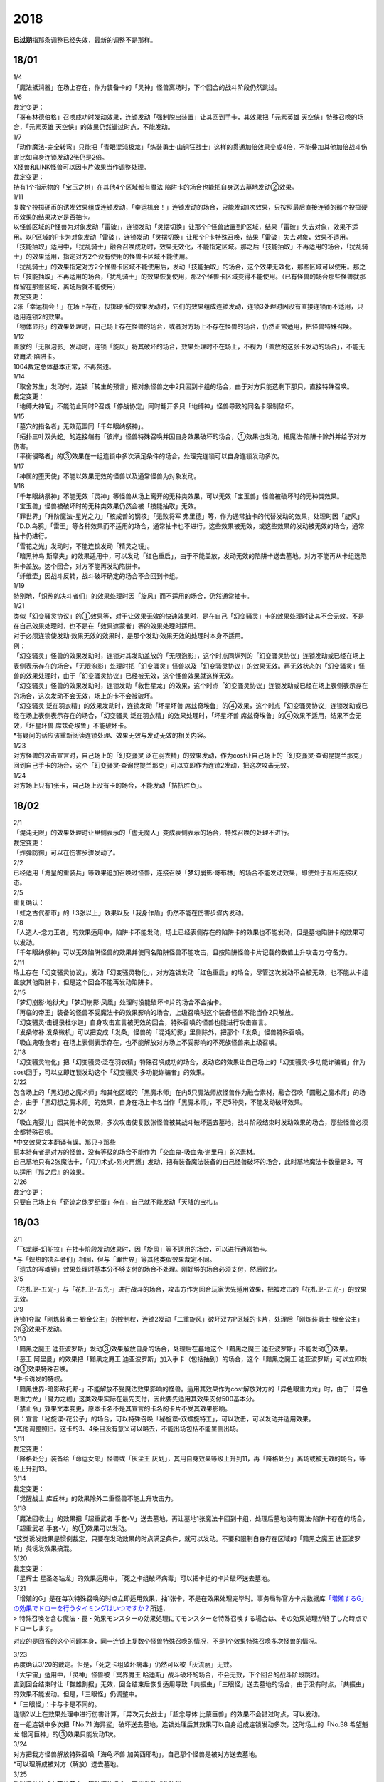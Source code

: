 ====
2018
====

\ **已过期**\指那条调整已经失效，最新的调整不是那样。

18/01
=====

| 1/4
| 「魔法抵消器」在场上存在，作为装备卡的「灵神」怪兽离场时，下个回合的战斗阶段仍然跳过。

| 1/6
| 裁定变更：
| 「哥布林德伯格」召唤成功时发动效果，连锁发动「强制脱出装置」让其回到手卡，其效果把「元素英雄
  天空侠」特殊召唤的场合，「元素英雄
  天空侠」的效果仍然错过时点，不能发动。

| 1/7
| 「动作魔法-完全转弯」只能把「青眼混沌极龙」「炼装勇士·山铜狂战士」这样的贯通加倍效果变成4倍，不能叠加其他加倍战斗伤害比如自身连锁发动2张仍是2倍。
| X怪兽和LINK怪兽可以因卡片效果当作调整处理。
| 裁定变更：
| 持有1个指示物的「宝玉之树」在其他4个区域都有魔法·陷阱卡的场合也能把自身送去墓地发动②效果。

| 1/11
| 复数个投掷硬币的诱发效果组成连锁发动，「幸运机会！」连锁发动的场合，只能发动1次效果，只按照最后直接连锁的那个投掷硬币效果的结果决定是否抽卡。
| 以怪兽区域的P怪兽为对象发动「雷破」，连锁发动「灵摆切换」让那个P怪兽放置到P区域，结果「雷破」失去对象，效果不适用。以P区域的P卡为对象发动「雷破」，连锁发动「灵摆切换」让那个P卡特殊召唤，结果「雷破」失去对象，效果不适用。
| 「技能抽取」适用中，「扰乱骑士」融合召唤成功时，效果无效化，不能指定区域。那之后「技能抽取」不再适用的场合，「扰乱骑士」的效果适用，指定对方2个没有使用的怪兽卡区域不能使用。
| 「扰乱骑士」的效果指定对方2个怪兽卡区域不能使用后，发动「技能抽取」的场合，这个效果无效化，那些区域可以使用。那之后「技能抽取」不再适用的场合，「扰乱骑士」的效果恢复使用，那2个怪兽卡区域变得不能使用。（已有怪兽的场合那些怪兽就那样留在那些区域，离场后就不能使用）
| 裁定变更：
| 2张「幸运机会！」在场上存在，投掷硬币的效果发动时，它们的效果组成连锁发动，连锁3处理时因没有直接连锁而不适用，只适用连锁2的效果。
| 「物体显形」的效果处理时，自己场上存在怪兽的场合，或者对方场上不存在怪兽的场合，仍然正常适用，把怪兽特殊召唤。

| 1/12
| 盖放的「无限泡影」发动时，连锁「旋风」将其破坏的场合，效果处理时不在场上，不视为「盖放的这张卡发动的场合」，不能无效魔法·陷阱卡。
| 1004裁定总体基本正常，不再赘述。

| 1/14
| 「取舍苏生」发动时，连锁「转生的预言」把对象怪兽之中2只回到卡组的场合，由于对方只能选剩下那只，直接特殊召唤。
| 裁定变更：
| 「地缚大神官」不能防止同时P召或「停战协定」同时翻开多只「地缚神」怪兽导致的同名卡限制破坏。

| 1/15
| 「墓穴的指名者」无效范围同「千年眼纳祭神」。
| 「拓扑三叶双头蛇」的连接端有「彼岸」怪兽特殊召唤并因自身效果破坏的场合，①效果也发动，把魔法·陷阱卡除外并给予对方伤害。
| 「平衡侵略者」的③效果在一组连锁中多次满足条件的场合，处理完连锁可以自身连锁发动多次。

| 1/17
| 「神属的堕天使」不能以效果无效的怪兽以及通常怪兽为对象发动。

| 1/18
| 「千年眼纳祭神」不能无效「灵神」等怪兽从场上离开的无种类效果，可以无效「宝玉兽」怪兽被破坏时的无种类效果。
| 「宝玉兽」怪兽被破坏时的无种类效果仍然会被「技能抽取」无效。
| 「罪世界」「升阶魔法-星光之力」「核成兽的钢核」「无败将军
  弗里德」等，作为通常抽卡的代替发动的效果，处理时因「旋风」「D.D.乌鸦」「雷王」等各种效果而不适用的场合，通常抽卡也不进行。这些效果被无效，或这些效果的发动被无效的场合，通常抽卡仍进行。
| 「雪花之光」发动时，不能连锁发动「精灵之镜」。
| 「暗黑神鸟
  斯摩夫」的效果适用中，可以发动「红色重启」，由于不能盖放，发动无效的陷阱卡送去墓地。对方不能再从卡组选陷阱卡盖放。这个回合，对方不能再发动陷阱卡。
| 「纤维壶」因战斗反转，战斗破坏确定的场合不会回到卡组。

| 1/19
| 特别地，「炽热的决斗者们」的效果处理时因「旋风」而不适用的场合，仍然通常抽卡。

| 1/21
| 类似「幻变骚灵协议」的①效果等，对于让效果无效的快速效果时，是在自己「幻变骚灵」卡的效果处理时让其不会无效。不是在自己效果处理时，也不是在「效果遮蒙者」等的效果处理时适用。
| 对于必须连锁使发动·效果无效的效果时，是那个发动·效果无效的处理时本身不适用。
| 例：
| 「幻变骚灵」怪兽的效果发动时，连锁对其发动盖放的「无限泡影」，这个时点同纵列的「幻变骚灵协议」连锁发动或已经在场上表侧表示存在的场合，「无限泡影」处理时把「幻变骚灵」怪兽以及「幻变骚灵协议」的效果无效。再无效状态的「幻变骚灵」怪兽的效果处理时，由于「幻变骚灵协议」已经被无效，这个怪兽效果就这样无效。
| 「幻变骚灵」怪兽的效果发动时，连锁发动「救世星龙」的效果，这个时点「幻变骚灵协议」连锁发动或已经在场上表侧表示存在的场合，这次发动不会无效，场上的卡不会被破坏。
| 「幻变骚灵 泛在羽衣精」的效果发动时，连锁发动「坏星坏兽
  席兹奇埃鲁」的④效果，这个时点「幻变骚灵协议」连锁发动或已经在场上表侧表示存在的场合，「幻变骚灵
  泛在羽衣精」的效果处理时，「坏星坏兽
  席兹奇埃鲁」的④效果不适用，结果不会无效，「坏星坏兽
  席兹奇埃鲁」不能破坏卡。
| \*有疑问的话应该重新阅读连锁处理、效果无效与发动无效的相关内容。

| 1/23
| 对方怪兽的攻击宣言时，自己场上的「幻变骚灵
  泛在羽衣精」的效果发动，作为cost让自己场上的「幻变骚灵·查询昆提兰那克」回到自己手卡的场合，这个「幻变骚灵·查询昆提兰那克」可以立即作为连锁2发动，把这次攻击无效。

| 1/24
| 对方场上只有1张卡，自己场上没有卡的场合，不能发动「拮抗胜负」。

18/02
=====

| 2/1
| 「混沌无限」的效果处理时让里侧表示的「虚无魔人」变成表侧表示的场合，特殊召唤的处理不进行。
| 裁定变更：
| 「炸弹防御」可以在伤害步骤发动了。

| 2/2
| 已经适用「海皇的重装兵」等效果追加召唤过怪兽，连接召唤「梦幻崩影·哥布林」的场合不能发动效果，即使处于互相连接状态。

| 2/5
| 重复确认：
| 「虹之古代都市」的「3张以上」效果以及「我身作盾」仍然不能在伤害步骤内发动。

| 2/8
| 「人造人-念力王者」的效果适用中，陷阱卡不能发动，场上已经表侧存在的陷阱卡的效果也不能发动，但是墓地陷阱卡的效果可以发动。
| 「千年眼纳祭神」可以无效陷阱怪兽的效果并使同名陷阱怪兽不能攻击，且按陷阱怪兽卡片记载的数值上升攻击力·守备力。

| 2/11
| 场上存在「幻变骚灵协议」，发动「幻变骚灵物化」，对方连锁发动「红色重启」的场合，尽管这次发动不会被无效，也不能从卡组盖放其他陷阱卡，但是这个回合不能再发动陷阱卡。

| 2/15
| 「梦幻崩影·地狱犬」「梦幻崩影·凤凰」处理时没能破坏卡片的场合不会抽卡。
| 「再临的帝王」装备的怪兽不受魔法卡的效果影响的场合，上级召唤时这个装备怪兽不能当作2只解放。
| 「幻变骚灵·击键录杜尔迦」自身攻击宣言被无效的回合，特殊召唤的怪兽也能进行攻击宣言。
| 「发条修补
  发条微机」可以把变成「发条」怪兽的「混沌幻影」里侧除外，把那个「发条」怪兽特殊召唤。
| 「吸血鬼吸食者」在场上表侧表示存在，也不能解放对方场上不受影响的不死族怪兽来上级召唤。

| 2/18
| 「幻变骚灵物化」把「幻变骚灵·泛在羽衣精」特殊召唤成功的场合，发动它的效果让自己场上的「幻变骚灵·多功能诈骗者」作为cost回手，可以立即连锁发动这个「幻变骚灵·多功能诈骗者」的效果。

| 2/22
| 包含场上的「黑幻想之魔术师」和其他区域的「黑魔术师」在内5只魔法师族怪兽作为融合素材，融合召唤「圆融之魔术师」的场合，由于「黑幻想之魔术师」的效果，自身在场上卡名当作「黑魔术师」，不足5种类，不能发动破坏效果。

| 2/24
| 「吸血鬼婴儿」因其他卡的效果，多次攻击使复数张怪兽被其战斗破坏送去墓地，战斗阶段结束时发动效果的场合，那些怪兽必须全都特殊召唤。
| \*中文效果文本翻译有误。那只→那些
| 原本持有者是对方的怪兽，没有等级的场合不能作为「交血鬼-吸血鬼·谢里丹」的X素材。
| 自己墓地只有2张魔法卡，「闪刀术式-烈火再燃」发动，把有装备魔法装备的自己怪兽破坏的场合，此时墓地魔法卡数量是3，可以适用『那之后』的效果。

| 2/26
| 裁定变更：
| 只要自己场上有「奇迹之侏罗纪蛋」存在，自己就不能发动「天降的宝札」。

18/03
=====

| 3/1
| 「飞龙艇-幻舵拉」在抽卡阶段发动效果时，因「旋风」等不适用的场合，可以进行通常抽卡。
| \*与「炽热的决斗者们」相同，但与「罪世界」等其他类似效果裁定不同。
| 「遗式的写魂镜」效果处理时基本分不够支付的场合不处理。刚好够的场合必须支付，然后败北。

| 3/5
| 「花札卫-五光-」与「花札卫-五光-」进行战斗的场合，攻击方作为回合玩家优先适用效果，把被攻击的「花札卫-五光-」的效果无效。

| 3/9
| 连锁1夺取「刚炼装勇士·银金公主」的控制权，连锁2发动「二重旋风」破坏双方P区域的卡片，处理后「刚炼装勇士·银金公主」的③效果不发动。

| 3/10
| 「黯黑之魔王
  迪亚波罗斯」发动③效果解放自身的场合，处理后在墓地这个「黯黑之魔王
  迪亚波罗斯」不能发动①效果。
| 「恶王 阿里曼」的效果把「黯黑之魔王
  迪亚波罗斯」加入手卡（包括抽到）的场合，这个「黯黑之魔王
  迪亚波罗斯」可以立即发动①效果特殊召唤。
| \*手卡诱发的特权。
| 「黯黑世界-暗影敌托邦-」不能解放不受魔法效果影响的怪兽。适用其效果作为cost解放对方的「异色眼重力龙」时，由于「异色眼重力龙」「魔力之枷」这类效果实际在最先支付，因此要先适用其效果支付500基本分。

| 「禁止令」效果文本变更，原本卡名不是其宣言的卡名的卡片不受其效果影响。
| 例：宣言「秘旋谍-花公子」的场合，可以特殊召唤「秘旋谍-双螺旋特工」，可以攻击，可以发动并适用效果。
| \*其他调整照旧。这卡的3、4条目没有意义可以略去，不能出场包括不能里侧出场。

| 3/11
| 裁定变更：
| 「降格处分」装备给「命运女郎」怪兽或「灰尘王 灰划」，其用自身效果等级上升到11，再「降格处分」离场或被无效的场合，等级上升到13。

| 3/14
| 裁定变更：
| 「觉醒战士 库丘林」的效果除外二重怪兽不能上升攻击力。

| 3/18
| 「魔法回收士」的效果把「超重武者
  手套-V」送去墓地，再让墓地1张魔法卡回到卡组，处理后墓地没有魔法·陷阱卡存在的场合，「超重武者
  手套-V」的①效果可以发动。
| \*这类诱发效果是惯例裁定，只要在发动效果的时点满足条件，就可以发动。不要和限制自身存在区域的「黯黑之魔王
  迪亚波罗斯」类诱发效果搞混。

| 3/20
| 裁定变更：
| 「星辉士
  星圣冬钻龙」的效果适用中，「死之卡组破坏病毒」可以把卡组的卡片破坏送去墓地。

| 3/21
| 「增殖的G」是在每次特殊召唤的时点立即适用效果，抽1张卡，不是在效果处理完毕时。事务局称官方卡片数据库\ `「増殖するG」の効果でドローを行うタイミングはいつですか？ <https://www.db.yugioh-card.com/yugiohdb/faq_search.action?ope=5&fid=11640&keyword=&tag=-1>`__\ 所述，
| >
  特殊召喚を含む魔法・罠・効果モンスターの効果処理にてモンスターを特殊召喚する場合は、その効果処理が終了した時点でドローします。

对应的是回答的这个问题本身，同一连锁上复数个怪兽特殊召唤的情况，不是1个效果特殊召唤多次怪兽的情况。

| 3/23
| 再度确认3/20的裁定。但是，「死之卡组破坏病毒」仍然可以被「灰流丽」无效。
| 「大宇宙」适用中，「灵神」怪兽被「冥界魔王
  哈迪斯」战斗破坏的场合，不会无效，下个回合的战斗阶段跳过。
| 直到回合结束时让「群雄割据」无效，回合结束后恢复适用导致「共振虫」「三眼怪」送去墓地的场合，由于没有时点，「共振虫」的效果不能发动。但是，「三眼怪」仍调整中。
| \*「三眼怪」：卡与卡是不同的。
| 连锁2以上在效果处理中进行伤害计算，「异次元女战士」「超念导体
  比蒙巨兽」的效果不会错过时点，可以发动。
| 在一组连锁中多次把「No.71
  海异鲨」破坏送去墓地，连锁处理后其效果可以自身组成连锁发动多次，这时场上的「No.38
  希望魁龙 银河巨神」的③效果只能发动1次。

| 3/24
| 对方把我方怪兽解放特殊召唤「海龟坏兽
  加美西耶勒」，自己那个怪兽是被对方送去墓地。
| \*可以理解成被对方（解放）送去墓地。

| 3/25
| 陷阱怪兽被「奈落的落穴」等破坏的场合，不能发动「伪陷阱」。

| 3/30
| 「黯黑世界-暗影敌托邦-」无效状态时，解放了怪兽，也正常计算，结束阶段发动效果的场合若恢复适用，则能正常特殊召唤衍生物。

| 3/31
| 和「黯黑世界-暗影敌托邦-」一样，「闪刀机关-多任务战刀机」无效状态时，发动了2张魔法卡，也正常计算，结束阶段发动效果的处理时若效果恢复适用，则可以盖放2张卡。
| 同样描述的「魔弹恶魔 萨米尔」也是一样的结果。

「神影依·米德拉什」无效状态时，特殊召唤1次后，不计入次数，之后效果恢复适用的场合，还能特殊召唤1次。

18/04
=====

| 4/8
| 「灵摆切换」以怪兽区域的P怪兽为对象发动效果，处理时那个怪兽变成里侧表示的场合，不会放置到P区域。
| \*效果处理部分的文本要求仍然是P怪兽。

| 4/9
| 「真龙拳士
  雾动轰·铁拳」的效果发动陷阱卡，这个场合不能发动「幻变骚灵·多功能诈骗者」的①效果。

| 裁定变更：
| 现在，与持有类似效果的「No.106 巨岩掌 巨手」「No.45
  灭亡之预言者」的裁定一致，「幻变骚灵·查询昆提兰那克」让1张卡的效果无效后，发动「技能抽取」的场合，那张卡的效果仍然无效。

| 4/12
| 「黯黑世界-暗影敌托邦-」适用中，自己场上有怪兽，「裁决下达者-伏尔泰尼斯」的效果发动的场合，不能解放对方场上的怪兽。自己场上没有怪兽，才可以解放对方1只怪兽来发动。
| 自己夺取了对方在当回合特殊召唤的「闪刀姬-雫空」的控制权，结束阶段要归还的场合，由于自己决定处理顺序，自己发动了「闪刀姬-雫空」的效果后再归还，对方不能再发动这个「闪刀姬-雫空」的效果。若自己不发动直接归还，对方可以发动「闪刀姬-雫空」的效果。
| 自己场上存在场地魔法，「闪刀机关-多任务战刀机」发动效果，让「闪刀空域-零区」盖放的场合，这个场地魔法送去墓地。

| 4/13
| 「还原点控球后卫」作素材连接召唤的怪兽被一时除外再回到场上，然后被对方的效果破坏的场合，仍然可以发动效果把自身特殊召唤。

| 4/14
| 「星遗物的低语」不会无效魔法卡本身，而是让那个效果处理时无效。
| 例：自己在对方「机界骑士」怪兽同一纵列发动「次元的裂缝」，不会无效。

| 「电子暗黑魔角」装备了「尘妖的拖把」的场合，不能作为融合召唤的素材，「电子暗黑冲击！」不能让其返回卡组。
| 「刺刀枪管龙」的②效果处理时对象怪兽不在场上存在，无法变成守备表示的场合，仍然可以攻击2次。

.. note:: 即使之前的处理不适用，基本上记述『这个回合...』的部分也照常适用。特别地，「电子化天使-美朱濡-」的效果没有造成伤害的场合，不能攻击2次。\ `17/3/24 <https://www.db.yugioh-card.com/yugiohdb/faq_search.action?ope=5&fid=19693&keyword=&tag=-1>`__ 减半等的场合还是可以攻击2次。

| 4/16
| 「还原点控球后卫」为素材作连接召唤的连接怪兽控制权被对方夺取，再被对方效果破坏的场合，这个效果不能发动。
| P区域的「魔导兽」被效果破坏的场合，「魔导研究所」可以放置指示物。

| 4/20
| ~~「玄化诱饵龙」的P效果把「玄化海龙
  泰达路斯」特殊召唤的场合，那个①效果『这张卡用「玄化」怪兽的效果特殊召唤成功的场合才能发动。』\ **可以**\ 发动。
| \*是的，你没看错我也没写错…~~
| 「龙骑兵团疾驰」的效果发动时，连锁「旋风」将其破坏，『这个回合，』部分的效果也不适用。
| 「巨大化」「孤毒之剑」装备的怪兽，伤害计算时原本攻击力因为「孤毒之剑」的效果加倍，这个时点「巨大化」的效果再度适用，再度加倍或者减半。

| 4/21
| 「降格处分」可以取没有等级的X怪兽和LINK怪兽为对象发动。

| 4/22
| 「幻变骚灵·查询昆提兰那克」的②效果发动，处理时仍会被守备表示的「No.41
  泥睡魔兽 睡梦貘」/「白翼之魔术师」的P效果无效。

| 4/25
| 「技能抽取」适用中，或「星骸龙」的效果特殊召唤的「孤火花」解放自身发动效果，可以连锁「灰流丽」的效果。
| 「天罚」即使连锁不受陷阱卡的效果影响的怪兽的效果发动，不能无效这次发动的场合，从手牌丢弃到墓地的「天空圣骑士
  阿克珀耳修斯」即使发动时在手卡，处理时在墓地，也满足发动条件『这张卡在手卡·墓地存在，自己把反击陷阱卡发动的场合』，连锁处理完的时点可以从墓地特殊召唤。
| \*官方卡片数据库强调『把怪兽效果发动无效的时点』是误导性解释。
| 「狱火机·十进管」得到「狱火机」怪兽的效果并发动时，连锁「墓穴的指名者」的场合，除外「狱火机·十进管」才能使这个效果无效。

| 4/26
| 「幻变骚灵协议」「技能抽取」适用中，「幻变骚灵·查询昆提兰那克」以「技能抽取」为对象发动效果，「技能抽取」被无效。
| 「玄化诱饵龙」的P效果把「玄化海龙
  泰达路斯」特殊召唤的场合，那个①效果『这张卡用「玄化」怪兽的效果特殊召唤成功的场合才能发动。』不能发动。
| 「淘气仙星的花束」以「淘气仙星·贝拉麦当娜」和其连接端的1只「淘气仙星」怪兽为对象发动，那个「淘气仙星」怪兽回到手牌的时点，「淘气仙星·贝拉麦当娜」的①效果立即适用，不上升攻击力。
| 「幻变骚灵协议」适用中，「幻变骚灵」怪兽的效果发动时，连锁「闪刀机-黑寡妇抓锚」的场合，那个怪兽无效，控制权被夺取，但那个效果处理时，仍然正常处理，不会无效。
| 「龙骑兵团疾驰」的效果发动时，连锁「雷破」把作为对象的卡片破坏，『这个回合，』部分的效果仍然适用。
| 数据库称「闪刀术式-烈火再燃」破坏「魔晶龙
  水胆魔导神」再破坏魔法·陷阱卡的场合，是因为两次破坏不同时处理，所以魔法·陷阱卡被破坏的时点「魔晶龙
  水胆魔导神」已经在墓地，满足发动条件。但其实即使调整是同时处理，实际上仍然是魔法·陷阱卡被破坏的时点「魔晶龙
  水胆魔导神」已经在墓地而满足发动条件。这也是误导性解释。关于同时处理的问题已经写过很多次了，不再赘述。

| 4/28
| 『发动的效果』判定
| 「幻创之混种恐龙」的效果适用的主要阶段，场上的恐龙族怪兽受「帝王的烈旋」「魔族之链」的效果影响，不受「幻变骚灵·查询昆提兰那克」的效果影响，是否受「我我我枪手」「No.106
  巨岩掌 巨手」「闪光No.0 希望之异热同心」的效果影响，调整中。

| 4/29
| 装备状态的衍生物不能被「幻兽机」卡等效果来解放。
| 本身仍然是衍生物，「幻兽机」怪兽不会被战斗·效果破坏。
| 「扰乱三人组」特殊召唤后变成装备卡的「扰乱衍生物」被破坏仍然造成伤害。
| 「超河马狂欢节」特殊召唤「河马衍生物」后被变成装备卡，仍然不能向怪兽攻击。
| 「衍生物谢肉祭」可以破坏这个状态的衍生物。
| 「弹幕回避」要求解放场上全部「幻兽机衍生物」，这个状态也能发动，只解放怪兽区域全部「幻兽机衍生物」。

| 4/30
| 自己场上没有其他怪兽的状况，自己「幻变骚灵·网络傀儡师」以自身和墓地的「幻变骚灵·寻道梅露辛」为对象发动②效果，对方连锁「御前试合」的场合，②效果正常处理。（已经存在「御前试合」的场合，这个效果不能发动）

18/05
=====

| 5/6
| 自己场上存在「淘气仙星·曼珠诗华」和「淘气仙星的灯光舞台」，对方「增殖的G」适用中。
| 自己发动「升阶魔法-七皇之剑」的场合，效果处理完毕时「淘气仙星·曼珠诗华」适用效果，造成1次伤害，合计400。「淘气仙星的灯光舞台」适用效果，再造成200点伤害。合计伤害600。
| 自己发动「高等纹章术」的场合，效果处理完毕时只把2个「纹章兽」怪兽特殊召唤成功，此时对方抽卡导致「淘气仙星·曼珠诗华」和「淘气仙星的灯光舞台」造成400伤害，再立即X召唤，这个X召唤成功时「淘气仙星·曼珠诗华」和「淘气仙星的灯光舞台」再造成200点伤害。合计伤害800。

| 5/14
| 对方主怪兽区域中央位置的「枪口焰龙」可以和我方的「闪刀姬-燎里」「闪刀姬-雫空」达成EX
  LINK。
| 自己达成EX
  LINK时，若主怪兽区域2或4号位的LINK怪兽又与其侧的「拓扑篡改感染龙」互相LINK，则这个「拓扑篡改感染龙」也是EX
  LINK状态，可以发动②效果。
| 自己手牌·场上没有卡片存在，对方「混沌帝龙
  -终焉的使者-」的效果发动时，不对我方造成伤害，我方不能发动墓地「命运英雄
  决意人」的③效果。

| 5/17
| 自己场上存在「皇帝斗技场」「宇宙耀变龙」和2只怪兽，对方通常召唤怪兽之际，「宇宙耀变龙」把自身除外发动效果时，这个时点自己场上只有2只怪兽，对方手牌的「PSY骨架装备·γ」的效果不能发动。

| 5/24
| 「No.67
  平行骰子天堂锤手」的效果不影响怪兽。这个效果适用后，不受影响的怪兽仍然不能发动效果，不能攻击。

| 5/26
| 「邪恶之棘」特殊召唤的同名怪兽即使卡名变化也不能发动效果。

18/06
=====

| 6/1
| 「虹之衣」给对方怪兽装备，我方怪兽与之战斗时，都不会被无效化。
| \*装备魔法卡效果所指的对方都是从装备魔法的控制者来看的对方。

| 6/2
| 「堕天使」怪兽复制「堕天使的追放」的效果发动时，不能连锁「灰流丽」。

| 6/4
| 「No.106 巨岩掌 巨手」的效果是发动的效果，不能无效「隐藏的机壳杀手
  物质主义」。
| 「我我我枪手」「SNo.0 希望之异热同心」等效果是否能影响，仍调整中。

| 6/7
| 「千年眼纳祭神」装备「闪刀姬-零衣」时，得到「闪刀姬-零衣」效果的「混沌幻影」解放自身发动这个效果，不在场上失去卡名的场合，这个效果也无效。

| 6/11
| 「距骨骰子食尸鬼团」特殊召唤的怪兽在当回合结束阶段因其他卡的效果没被除外的场合，下个结束阶段再度适用，被除外。
| 「三眼怪」把「亚马逊王女」加入手卡，通常召唤出场时卡名变成「亚马逊女王」，因此可以发动效果。
| 「青色眼的激临」发动时，连锁「虚无空间」的场合，仍然除外自己的卡片，不特殊召唤。

| 6/13
| 自己「梦幻崩影·哥布林」的①效果发动后，还没有进行追加召唤的场合，可以发动「鬼青蛙」的追加召唤效果。

.. note:: 不同类型的追加召唤可以发动。「冥帝从骑 哀多斯」「雷帝家臣 密特拉」这种不同名但同类型的追加召唤，在「冥帝从骑 哀多斯」的效果发动后，不能再发动「雷帝家臣 密特拉」的效果。反过来由于「冥帝从骑 哀多斯」是必发，会发动。

| 6/14
| 「青眼亚白龙」特殊召唤被无效的回合，「青色眼的激临」可以发动。

| 6/17
| 「禁止令」宣言「仪式魔人 解放者」的场合，用场上的「仪式魔人
  解放者」仪式召唤怪兽后，「仪式魔人 解放者」的效果仍然适用。
| 「禁止令」宣言「仪式魔人 解放者」的场合，用不在场上的「仪式魔人
  解放者」仪式召唤怪兽后，「仪式魔人 解放者」的效果不适用。

| 6/18
| 「十二兽的会局」等特殊召唤效果被「琰魔龙 红莲魔·渊」无效的回合，「青色眼的激临」可以发动。

| 6/21
| 裁定统一：
| 二重怪兽从手卡召唤的场合，「幻煌之都 帕西菲斯」的效果可以发动。

| 6/25
| 「星尘龙」同调召唤被无效的回合，「青色眼的激临」「幻奏的音姬
  天才之莫扎特」「幻煌之都
  帕西菲斯」的效果可以发动。「帝王的烈旋」「强欲而谦虚之壶」不能发动。
| 「星尘龙」同调召唤之际，发动「雷王」的场合，不能连锁发动「青色眼的激临」「帝王的烈旋」。
| 「影依融合」的效果被无效的回合，「青色眼的激临」「幻奏的音姬
  天才之莫扎特」「幻煌之都
  帕西菲斯」的效果可以发动。「帝王的烈旋」「强欲而谦虚之壶」不能发动。
| \*卡与卡是不同的。

| 「行列怪兽 骑士之桂马」的效果对象的陷阱卡连锁发动的场合，不会被这个效果破坏。
| 「白骨王子」的②效果是选只从手卡把2只怪兽送墓，或只从卡组把2只怪兽送墓。不能1只选手里，1只选卡组的。
| 「河伯」以「八汰镜」装备的灵魂怪兽为对象发动效果时，结束阶段也回到手卡。

| 6/28
| 「电脑网冲突」把P怪兽作为魔法卡的发动无效的场合，那些同名卡不能发动怪兽效果，已在P区域的不能作效果的发动。

| 裁定变更：
| 「和睦的使者」适用中，不受陷阱效果影响的怪兽不受「和睦的使者」的效果影响，会被战斗破坏。
| 「SNo.0 希望之异热同心」的效果适用后，不受怪兽效果影响的怪兽仍然不能发动效果。

18/07
=====

| 7/9
| 自己「刺刀枪管龙」攻击宣言时发动③效果，自己连锁发动「闪刀机-黑寡妇抓锚」夺取攻击对象的控制权的场合，这个效果正常处理。
| 然后战斗卷回，保持攻击力上升的状态重新选择攻击对象或停止攻击，重新选择攻击对象时也已经不再是攻击宣言时，③效果不会再发动。

| 7/13
| 1006相关：
| 「无敌光环」除外「霸王黑龙
  异色眼叛逆龙」的场合，会把X·P怪兽的效果都无效。
| 被「无敌光环」无效的怪兽发动效果，即使处理时变成里侧，那个效果仍然无效。
| 「大宇宙」适用中，「深渊的宣告者」可以发动，送去墓地变成除外。『这个回合，』部分的效果仍然适用。
| 「自奏圣乐的通天塔」的效果适用中，符合条件的怪兽即使不受魔法影响，发动的效果也当作咒文速度2的诱发即时效果。
| 「闪刀术式-爆风偏向」的效果处理时堆下魔法卡使得墓地合计有3张以上魔法卡的场合，『那之后，』部分的效果会适用。
| 「银河剑圣」的效果不能选择没有守备力的LINK怪兽「银河眼煌星龙」。
| 「雷神龙-雷龙」不使用「融合」出场时不能除外里侧的雷族融合怪兽。

| 7/15
| 「无敌光环」无效范围基本同「墓穴的指名者」。例如手卡和墓地的无种类效果不会被无效。
| 宣言雷族的「DNA改造手术」适用中，「雷神龙-雷龙」特殊召唤之际可以除外不能作为融合素材的「娱乐伙伴 异色眼钢爪狼」。换句话说，这种出场方式完全不是非公式用语的接触融合。只有最开始那行素材才是融合素材。
| 事务局关于其与普通接触融合的解释：

     ご質問のテキストと「雷神龍－サンダー・ドラゴン」とでは、特殊召喚するための内容がそれぞれで異なります。

| 7/16
| 由于不存在无限循环，「无敌光环」可以无效场上的「秘旋谍-双螺旋特工」的卡名变更效果。
| 被「墓穴的指名者」「千年眼纳祭神」无效的怪兽，发动效果的处理时变成里侧守备表示的场合，那个效果仍然无效。
| 「深渊的宣告者」不会被「精灵之镜」连锁。「分担痛苦」能否被「精灵之镜」连锁，调整中。

| 7/19
| 「催眠术」的效果不影响怪兽。
| 「暗黑之扉」在无效状态下也计数，在第二只怪兽攻击的战斗步骤内效果恢复适用时，那次攻击中止。
| 裁定变更：
| 「神影依 米德拉什」在无效状态下也计数。

| 7/20
| 「黯黑世界-暗影敌托邦-」适用中，对方把我方怪兽作为cost发动效果，结果我方怪兽送去墓地的场合，是被对方送去墓地。

| 7/22
| 「魔人之歌」适用中，「高等纹章术」只从墓地特殊召唤怪兽到「机壳守护神 路径灵」的连接端，不进行X召唤的场合，其③效果不会错过时点。
| 「刺刀枪管龙」攻击怪兽，发动③效果时，连锁发动「No.38 希望魁龙 银河巨神」的②效果的场合，在连锁2效果处理时将「No.38 希望魁龙 银河巨神」战斗破坏，在连锁1上升最初那个怪兽的攻击力，并把那个怪兽攻击力减半。在连锁处理完毕时「No.38 希望魁龙 银河巨神」送去墓地。

| 7/26
| 盖放的「机壳的冻结」适用了「No.66 霸键甲虫」的效果后，发动并特殊召唤的场合，仍然不会被效果破坏，仍然可以代替「No.66 霸键甲虫」的破坏而送去墓地。
| 手卡「恐龙摔跤手·潘克拉辛角龙」的特殊召唤被无效的回合，「青色眼的激临」「幻煌之都 帕西菲斯」等是否可以发动， 调整中。

| 7/31
| 「鬼计之夜」的效果适用后，不受陷阱影响的怪兽也不能攻击。

18/08
=====

| 8/1
| 主要阶段开始时发动卡片效果，连锁发动速攻魔法「弹出式翻页」的场合，处理时不能发动「半魔导带域」。

| 8/2
| 手卡「恐龙摔跤手·潘克拉辛角龙」的特殊召唤被无效的回合，「青色眼的激临」「幻煌之都 帕西菲斯」「幻变骚灵 多功能诈骗者」的②效果等都可以发动。「强欲而谦虚之壶」不能发动。
| 「影依融合」的效果被无效的回合，「青色眼的激临」「幻奏的音姬 天才之莫扎特」「幻煌之都 帕西菲斯」「幻变骚灵 多功能诈骗者」的②效果等都可以发动。「帝王的烈旋」「强欲而谦虚之壶」不能发动。
| \*也就是维持6月25日的裁定。
| 主要阶段开始时，只有在连锁1发动「弹出式翻页」，处理时才能发动「半魔导带域」，即使还有连锁2等，也是一样，「半魔导带域」只能在连锁1的效果处理时发动。

| 8/4
| 「拷问巨人」的特殊召唤被无效的回合，仍然不能通常召唤。
| 「增草剂」的效果的特殊召唤因「D.D.
  乌鸦」等效果不适用的场合，这个回合可以通常召唤。
| 「守护神-奈芙提斯」的特殊召唤效果发动，连锁发动「虚无空间」的场合，也不会破坏连接端的怪兽。

| 8/5
| 解放「隆隆隆巨灵」特殊召唤「隆隆隆石人-黄金形态」成功时，这个「隆隆隆巨灵」的效果可以发动。

| 8/6
| 「灰流丽」不能连锁「魔术礼帽」，这些效果\ **不是把怪兽**\ 特殊召唤。
| 「怨邪帝 盖乌斯」的效果发动时，对象的卡即使不是怪兽，也可以连锁发动「屋敷童」。

| 8/9
| 除外的「沼地的魔神王」不能被「雷龙融合」作为融合素材。场上·墓地的可以。
| 「守护神的宝札」和「梦幻崩影·独角兽」的效果适用中，都作为必须适用的效果，通常抽卡按更多的那个数量抽卡。

| 8/10
| 『发动的效果』判定
| 「幻创之混种恐龙」的效果适用的主要阶段，场上的恐龙族怪兽受对方「帝王的烈旋」「魔族之链」「闪光No.0 希望之异热同心」「古遗物-勇士盾」的效果影响，不受「幻变骚灵·查询昆提兰那克」「No.106 巨岩掌 巨手」「神龙骑士 闪耀」的效果影响，是否受「我我我枪手」的效果影响，调整中。

| 8/11
| 「隐藏的机壳杀手
  物质主义」会受到自己「超银河眼光波龙」的效果影响而不能直接攻击。

| 8/13
| 「幻创之混种恐龙」的效果适用的主要阶段，场上的恐龙族怪兽会被对方「墓穴的指名者」的效果无效。
| 虽然卡片没有写，「虚无空间」的②效果必须已经在场上才能发动。其他「机壳的再星」「休息一回」「干渴之风」等必发的效果，在卡的发动时满足条件的场合，可以选择是否发动。
| 对于这类永续陷阱，文本确定不能同时发动的描述可以参考「捕食惑星」「潜海奇袭」。
| 用P怪兽融合召唤的「娱乐伙伴
  机炮食尸鬼」发动效果，连锁发动「痛魂的咒术」「地狱的冷枪」，或者「一时休战」适用中，不会破坏怪兽。连锁发动「能量吸收板」的场合，正常破坏怪兽，再回复1次基本分。
| 裁定变更：
| 和「无偿交换」一样，「魔宫的贿赂」没有无效或没有破坏卡的场合，对方仍然抽卡。
| 对方在连锁2以上召唤·特殊召唤满足发动条件的怪兽，连锁处理后自己发动盖放的「机壳的再星」时，①②效果是否会错过时点，调整中。

| 8/17
| 「磁力指轮」的效果不影响怪兽，不受效果影响的怪兽也必须攻击其装备的怪兽。

| 8/19
| 裁定变更：
| 在发动效果支付cost后，满足条件的永续效果会立即适用，即使那个永续效果不能在效果处理途中适用也是如此。
| 能否立即特殊胜利，调整中。
| 「魔天使 蔷薇之巫师」等条件特殊召唤的手续中永续效果满足条件的场合在特殊召唤成功时适用，达成特殊胜利的场合在哪个时点胜利，调整中。
| 提问的状况
| 「幻变骚灵·泛在羽衣精」以「淘气仙星·曼珠诗华」为对象发动效果，支付cost时就立即受到伤害。
| 「技能抽取」被「非常食」当作发动cost送去墓地的时点，自己场上有其他怪兽时，「彼岸」怪兽立即被自身效果破坏。
| 「霞之谷的祈祷师」效果发动的cost让「被封印的」部件回手，集齐5种类的场合，是否立即胜利，调整中。

| 其他的，持有『每次卡片·效果发动』『成为效果的对象时』的「淘气仙星·坎迪娜」「削魂的死灵」等类似效果照旧在那些效果处理完毕时适用。
| 「技能抽取」适用中，「削魂的死灵」被装备卡装备，持续取对象时，发动「非常食」把「技能抽取」当作cost送去墓地时也立即破坏。

| 8/25
| 向「仁王立」②效果适用的怪兽攻击，战斗步骤内对攻击怪兽发动「禁忌的圣枪」的场合，发生战斗步骤的卷回。
| 向怪兽攻击的战斗步骤内，对攻击怪兽发动「禁忌的圣枪」，对方连锁对其他怪兽发动「仁王立」②效果的场合，发生战斗步骤的卷回。
| 发动「固定音型」时，可以连锁发动「屋敷童」的效果。
| 裁定变更：
| 「交叉搬运员」的效果处理时，手卡没有「N」怪兽的场合，也要把怪兽送去墓地。

| 8/26
| 向怪兽攻击的战斗步骤内，对方对其他怪兽发动「仁王立」②效果，自己连锁对攻击怪兽发动「禁忌的圣枪」的场合，是否发生卷回，调整中。
| 因「墓穴的指名者」而无效的怪兽，适用「禁忌的圣枪」的回合恢复到不被无效的状态。
| 「王家长眠之谷」的效果适用中，「混沌无限」翻开「华丽金星」，之后也只能从卡组特殊召唤，不能从墓地特殊召唤。
| 让自身不被破坏的「于贝尔」解放怪兽时能否选择不受影响的怪兽，调整中。

| 8/27
| 「无敌光环」的效果适用后，「王宫的通告」适用的场合，只要「无敌光环」还在魔法·陷阱卡区域表侧表示存在，已经适用的这个效果不会被无效。

| 8/29
| 持有11个X素材的「鬼计惰天使」发动①效果，作为cost取除X素材的时点是否立即胜利，调整中。
| 「禁止令」宣言「寒冰手」后，发动了「王宫的敕命」。那之后「寒冰手」的效果发动，破坏「王宫的敕命」的场合是否会特殊召唤，调整中。
| 「禁止令」宣言「梦幻崩影·独角兽」后，发动了「王宫的敕命」。那之后「梦幻崩影·独角兽」连接召唤时在互相连接状态下发动效果，「王宫的敕命」回到卡组的场合是否会抽卡，调整中。
| 「禁止令」宣言「晴天气 锈红」后，发动了「王宫的敕命」。那之后「晴天气 锈红」的效果发动，作为cost把「王宫的敕命」送去墓地的场合是否继续处理，调整中。

| 8/30
| 「华丽金星」和「王宫的敕命」的效果适用中，发动「遭受妨碍的坏兽安眠」，破坏「华丽金星」后是否特殊召唤「坏兽」怪兽，调整中。
| 「华丽金星」和「王宫的敕命」的效果适用中，「DNA移植手术」宣言炎属性的状态，「炎王炎环」破坏「华丽金星」后是否会特殊召唤怪兽，调整中。
| 「华丽金星」和「王家长眠之谷」的效果适用中，「DNA移植手术」宣言炎属性的状态，「炎王炎环」破坏「华丽金星」后是否会特殊召唤怪兽，调整中。
| 「幻变骚灵协议」效果适用中，被「技能抽取」或「墓穴的指名者」无效的「幻变骚灵·网络傀儡师」发动效果，「幻变骚灵协议」送去墓地的场合，是否会特殊召唤怪兽，调整中。

18/09
=====

| 9/1
| 以下怪兽，发动影响「刚鬼 大巨人食人魔」的效果，处理时离开发动区域的场合如何处理，调整中：
| 攻击力和原本攻击力都比「刚鬼 大巨人食人魔」高的怪兽
| 攻击力为？或0，在场上攻击力比「刚鬼 大巨人食人魔」高或低的怪兽

| 9/2
| 攻击力？的「邪神 抹灭者」的③效果能否破坏「刚鬼
  大巨人食人魔」，调整中。
| 对方怪兽攻击宣言时，自己发动「旗鼓堂堂」把「磁力指轮」给其他怪兽装备的场合，发生战斗步骤的卷回。即使是持有直接攻击能力的怪兽的直接攻击宣言时也是如此。
| 持有直接攻击能力的怪兽的直接攻击宣言时，发动「仁王立」的②效果的场合，也发生战斗步骤的卷回。

| 9/3
| 「幻变骚灵协议」效果适用中，无效的「幻变骚灵·网络傀儡师」发动效果，处理时把「幻变骚灵协议」送去墓地的场合，后续处理正常进行，仍会特殊召唤怪兽。
| 之前对「华丽金星」「王家长眠之谷」等无效的提问仍调整中。对「禁止令」在处理途中适用等的相关提问仍调整中。
| 「黑羽-毒风之西蒙」的效果处理，「黑旋风」在结束阶段因「大宇宙」等被除外的场合，仍然受到1000伤害。

| 9/6
| 以当作5种属性的「元素英雄 永生侠」为对象发动「假面变化」时，「暗迁士 黑蛇晶」的效果不能把对象转移给其他只有部分属性的怪兽。

| 9/7
| 场上的永续陷阱的诱发类效果在连锁排序中可以和1速的诱发效果一同排序，也可以和2速效果一同排序。
| 例：
| 自己融合召唤「炼装勇士·精金」时，连锁排序可以是：
| 「炼装联合」-「激流葬」-「霞之谷的巨神鸟」
| 也可以是：
| 「激流葬」-「霞之谷的巨神鸟」-「炼装联合」

| 「暗迁士 黑蛇晶」不能把「机械复制术」这样无法确定其他正确对象的效果的对象转移。
| 「复仇死者·混骸鬼」宣言怪兽时，不受影响的怪兽也不能发动效果。

| 9/9
| 我方场上存在「黑色花园」，我方召唤·特殊召唤怪兽让其特殊召唤衍生物时，发动「增殖的G」效果能抽卡的玩家是对方。对方召唤·特殊召唤怪兽让其特殊召唤衍生物时，发动「增殖的G」效果能抽卡的仍然是对方。

| 9/10
| 「机械复制术」以「电子龙核」为对象发动时，「暗迁士 黑蛇晶」可以转移对象为「电子龙芯」，结果都把「电子龙」特殊召唤。连锁「暗迁士 黑蛇晶」的效果使其中一个效果无效，不再当作「电子龙」的场合，不会特殊召唤怪兽。

| 9/16
| 怪兽发动影响对方「刚鬼 大巨人食人魔」的效果，处理时离开发动区域的场合，如果是原本攻击力更高的怪兽，效果会适用。否则效果不适用。攻击力为？的怪兽如何处理，调整中。

| 9/17
| 「天照大神」的①效果发动时，连锁使其变成里侧守备表示的场合，和其他反转怪兽一样，处理后不能发动②效果。
| 「DNA移植手术」宣言风属性时，用「抒情歌鸲-钴尖晶雀」作为素材X召唤时，由于X怪兽变成风属性，也会得到赋予的效果。

| 9/20
| 「明镜止水之心」在伤害步骤内满足条件时也立即自坏。
| 裁定变更：
| 目前，等级计算和攻守计算方法一致了。
| 例：「降格处分」装备的「我我我魔术师」发动效果宣言8的场合，结果等级变成8。
| 其他各种与攻守计算相同方法的例子不再列出。

| 9/22
| 自己场上存在「技能抽取」「彼岸的恶鬼 格拉菲亚卡内」「代理龙」，其连接端存在「光龙星-螭吻」。「旋风」使「技能抽取」离场，「彼岸的恶鬼 格拉菲亚卡内」要被自身效果破坏时，可以适用「代理龙」的效果把「光龙星-螭吻」破坏。之后「彼岸的恶鬼 格拉菲亚卡内」的效果再度适用把自身破坏，在连锁处理完毕时（指「旋风」破坏「技能抽取」的那组连锁）「彼岸的恶鬼 格拉菲亚卡内」「光龙星-螭吻」的效果在墓地组成连锁发动。「光龙星-螭吻」的效果不会错过时点。
| 「旋风」在连锁2以上发动的场合「光龙星-螭吻」的效果会错过时点不能发动。

| 9/24
| 「星级爆破」让手卡的「青眼白龙」下降等级后，然后发动「抵价购物」的场合，对方不能以怀疑为由确认自己手卡，即使自己在之间发动「万宝槌」交换部分手卡也不可以。

.. note:: 只要没有确认手卡的效果，不能确认手卡，最多只能找裁判。

| 1张「死灵王 恶眼」的①效果在同一连锁上只能发动1次。多张可以发动多次。这个效果是在效果处理时才选适用哪一个效果，被无效的场合不会选任何效果。
| 「王宫的铁壁」适用中「死灵王 恶眼」只能选第一个适用。第一个已经适用过的场合也不会选第二个（再不适用）而是什么也不选直接不适用。因此这个场合1张可以发动多次，处理时什么都不选。

.. attention:: 毫无意义地发动多次有拖延时间的嫌疑。

| 「不死族的骸旋」的①效果处理时不能特殊召唤的场合不能除外怪兽。共通的②效果处理时不在墓地存在的场合只把卡返回卡组。
| 自己场上存在「技能抽取」「彼岸的恶鬼 格拉菲亚卡内」「代理龙」，其连接端存在「光龙星-螭吻」。「寒冰手」破坏「技能抽取」时，「彼岸的恶鬼 格拉菲亚卡内」的效果立即适用，并且可以适用「代理龙」的效果把「光龙星-螭吻」破坏。之后「火焰手」特殊召唤，「光龙星-螭吻」的效果会错过时点不能发动。
| 「技能抽取」送去墓地，「陷阱吞噬者」特殊召唤的场合也一样，「光龙星-螭吻」的效果会错过时点不能发动。

.. note:: 召唤「魔犀族战士」不会导致「彼岸」自坏是因为召唤之际的怪兽还不在场上。

| 裁定变更：
| 「于贝尔-极度悲伤的魔龙」与攻击力0的怪兽战斗，或者因卡片效果伤害变成0，变成回复等，不能给予伤害的场合，不会破坏怪兽。

| 9/27
| 「连锁素材」发动时，不能连锁发动「屋敷童」的效果。
| 「连锁素材」适用的回合，发动「融合」，也不能连锁发动「屋敷童」的效果。

| 9/28
| 在还没有发动过「魔界台本」魔法卡的效果的回合，发动「魔界台本「魔王的降临」」，连锁发动「炸弹防御」时，在这个连锁上还处于「魔界台本」魔法卡的效果发动的回合，「魔界剧团的谢幕」可以作为连锁3发动。

.. note:: 如果不在这个时点连锁发动，处理完后由于发动被无效，这个回合当作还没有发动过「魔界台本」魔法卡的效果，不能发动「魔界剧团的谢幕」。

| 效果处理中进行伤害计算，代替战斗破坏而进行的动作照常发生在伤害计算后（那个连锁处理完毕时）。
| 连锁处理完毕时先进入伤害计算后，再进入伤害步骤结束时。如果都有要发动的效果，按照时点进行的顺序分别发动效果。
| 例：在不同时点发动的「螺旋枪杀」「补给部队」的效果分别发动，不会组成连锁。

18/10
=====

| 10/1
| 「于贝尔」结束阶段选解放怪兽时，不能选择不受影响的怪兽。
| 「死灵王 恶眼」的①效果发动时，无论是否适用过哪个效果，都可以连锁发动「屋敷童」的效果。

| 10/8
| 「永火炮」的②效果处理时只有1个怪兽区域可用的场合如何处理，调整中。
| 在效果处理中进行伤害计算，处理完连锁的时点就进入伤害步骤，这个时点要发动效果的场合，必须在伤害步骤也能发动。
| 例：对方怪兽攻击宣言时，连锁1发动「我我我侍」的②效果， 连锁2发动「齿轮齿轮齿轮」，在连锁处理后不能发动墓地「文具电子人 001」的②效果。

| 10/13
| 「转生炎兽 堇色奇美拉」和「邪神 神之化身」等一样，③效果会在最后适用1次。
| 魔法·陷阱卡的发动被无效的场合，可以发动「魔女的一击」。
| 「元素英雄 秩序新宇侠」的①效果适用后，不受影响的怪兽也不能发动效果。
| 「齐唱调整」的2个对象可以都是调整，可以都是相同等级，可以是同名卡。
| 「NEXT」卡名不带有「ネオス」，被「魔术礼帽」特殊召唤后，也不能作为「元素英雄 神·新宇侠」的素材。
| 自己基本分10000以上,「大胆无敌」适用中进行战斗，即使因战斗伤害基本分低于10000，那个怪兽仍不会被这次战斗破坏。

| 10/14
| 「转生炎兽 堇色奇美拉」和发动过①效果的「水晶翼同调龙」进行战斗，进入伤害计算时立即适用③效果把「水晶翼同调龙」的攻击力变成0，然后「水晶翼同调龙」的②效果和「转生炎兽 堇色奇美拉」的②效果组成连锁发动。处理完的时点「转生炎兽 堇色奇美拉」③效果再度适用，「水晶翼同调龙」的攻击力变成0。结果「水晶翼同调龙」被战斗破坏，受到「转生炎兽 堇色奇美拉」攻击力2倍的战斗伤害。

| 10/15
| 因卡片效果从场上离开时会除外的怪兽，被「不知火流 传承之阵」取对象时，结果其被「不知火流 传承之阵」除外，后续效果正常适用。

.. note:: 比较奇特的裁定，是否因为都是除外导致的还要等邮件回答。

| 「新宇融合」可以用不能作为融合素材的怪兽。
| 「魔神仪的祝诞」解放的是「魔神仪」怪兽，这次仪式召唤不能使用「仪式魔人」怪兽。
| 「妖神-不知火」的效果判断除外怪兽的种族时，在墓地判断。即使除外后不是不死族，只要在墓地是，就适用对应的效果。
| 「影依蜥蜴」攻击宣言时，连锁1发动「日全食之书」，连锁2发动「轮盘蜘蛛」的效果让其和「影依刺猬」进行伤害计算，两个怪兽在连锁1都变成里侧守备表示，之后也不会反转。
| 「地中族的继承」可以对衍生物发动。由于衍生物离场消灭，结果没有送去墓地，后续效果不适用。此外，属性在手卡·场上判断。

| 10/18
| 「水晶机巧 继承玻纤」等效果处理时，卡组有符合条件的卡的场合可以确认卡组再决定不从卡组选而是选手卡的卡，然后把卡组洗切。
| 「传说的白石」等必发效果，在场上·手卡等处的已有卡数量让自己能确认卡组没有符合条件的卡的状态发动时，这个效果不适用，不确认卡组，不洗切。手卡等非公开区域不必向对方公开。

| 10/19
| 「转生炎兽 堇色奇美拉」和「邪神 神之化身」「子机」「超级漏洞人」战斗，以及被「清净恶龙」攻击的场合，「转生炎兽 堇色奇美拉」的永续效果是否在最后适用，调整中。

| 10/20
| 由于魔法·陷阱卡区域和P区域合并，「古遗物运动机构」在自己魔法·陷阱卡区域全部有卡时以其中1张为对象发动的场合，「暗迁士 黑蛇晶」可以把对象转移给自己P区域的P卡。
| 不取对象的效果如果有选的行为，如「篮板球」等，仍然不能选战斗破坏确定的怪兽。
| 从场上离开时会回到卡组的怪兽成为「不知火流 传承之阵」效果的对象时，「不知火流 传承之阵」的效果正常处理。

.. attention:: 确认「不知火流 传承之阵」的这个效果是特殊裁定。

| 从场上离开时会除外的「消战者」成为「邪帝 盖乌斯」的效果对象时，由于不是被「邪帝 盖乌斯」的效果除外，不会造成伤害。
| 从场上离开时会除外的怪兽不能作为「灼银之机龙」效果发动的cost，但可以被「真红眼暗钢龙」的召唤手续除外。

| 10/21
| 攻击宣言时发动「日全食之书」，连锁发动「轮盘蜘蛛」的效果进行伤害计算，结果没被战斗破坏的怪兽变成里侧守备表示，被战斗破坏的怪兽不会变成里侧守备表示，在连锁处理完毕时送去墓地。

| 10/24
| 「天空圣者 莫提乌斯」的永续破坏效果也不能选确定战斗破坏的怪兽。
| 战斗阶段开始自己场上只有1只或没有怪兽，开始步骤中变成2只以上，也满足「图拉丁」的发动条件。
| 「电子鱼人 弓手」在战斗阶段开始时的破坏效果只适用1次，不会破坏适用「幻影翼」效果的怪兽。
| 「尤尼科之影灵衣」被「龙破坏之剑士-破坏剑士」战斗破坏，伤害计算后是否会因「破戒蛮龙-破坏龙」「龙破坏之剑士-破坏剑士」的效果变成守备表示，仍调整中。
| 「暗迁士 黑蛇晶」把「假面变化」的对象转移给适用了「英雄假面」的「召唤兽 埃律西昂」，处理时可以选6种属性中的任意1个的「M·HERO」怪兽。

.. attention:: 「C·HERO 混沌侠」有暗属性，「E·HERO 永生侠」没有，「暗迁士 黑蛇晶」不能把「假面变化」的对象从前者转移给后者。

| 裁定变更：
| 战斗阶段开始步骤对方场上的植物族怪兽数量变化的场合，「蔷薇藤蔓」的攻击次数也会随之变化。

| 10/28
| 已过期，回到调整中：「转生炎兽 堇色奇美拉」把「邪神 神之化身」的效果变成0后，「邪神 神之化身」的效果再计算，变成最高攻+100。
| 「幻影骑士团 诅咒标枪」的效果可以取攻击力0的效果怪兽为对象。

.. note:: 不能取的「蛇头守护者」等和这些能取的区别疑似是效果原文记述『攻撃力を０にし、その効果を無効』和『攻撃力は０になり、効果は無効』的区别。后者都能取攻击力0的效果怪兽为对象，前者都不能。

| 「不知火流 传承之阵」以自身效果特殊召唤的「亡龙之战栗-死欲龙」为对象发动效果的场合，不会除外而是因自身效果回到卡组，「不知火流 传承之阵」后续的效果正常适用。
| 「超念导体 比蒙巨兽」被战斗破坏，在伤害计算后发动效果，那个发动被「龙星的九支」无效后，由于\ :ref:`确定被战斗破坏`\ ，不会回到额外卡组，不会破坏「龙星」卡。
| 能否给确定被战斗破坏的X怪兽增加X素材，调整中。
| 裁定变更：
| 持有自坏永续效果的「雷电娘娘」「巨大平庸鬼」等在里侧表示时被攻击，被战斗破坏的场合，自坏的永续效果不适用，在伤害步骤结束时被战斗破坏送去墓地。

18/11
======

| 11/4
| 攻击力被「黑色花园」的效果变成一半的「青眼白龙」，1500/2500的状态，适用「扰乱之乡」效果的场合，结果是1500/3000。
| 裁定变更：
| 「大宇宙」适用中，怪兽从除外特殊召唤或回到场上时，没有怪兽区域可用的场合，那个怪兽也送去墓地。

| 11/5
| 互相连接状态的「梦幻崩影·独角兽」以自身效果特殊召唤的「亡龙之战栗-死欲龙」为对象发动效果的场合，回到卡组和抽卡的处理都正常适用。
| 「邪帝 盖乌斯」以自身效果特殊召唤的「消战者」为对象发动效果时，正常除外，并造成伤害。以自身效果特殊召唤的「亡龙之战栗-死欲龙」为对象发动效果时，调整中。
| 已过期，不能用：「吞食百万的暴食兽」的召唤手续可以用自身效果特殊召唤的「消战者」，把它里侧除外。
| 「剑斗兽 凯撒」的召唤手续可以用「暗钢龙 暗钢」的效果特殊召唤的「剑斗兽」怪兽。
| 「无敌光环」发动时支付的cost可以除外自身效果特殊召唤的「喷气战士」。

.. note:: 可以叠加的被强化了。很奇怪的裁定，还是等多次确认比较好。

| 风属性的陷阱怪兽回到手卡后，在手卡不是怪兽，「霞之谷的神风」不能发动效果。

.. note:: 也许只是事务局想不出理由随便说的。

| 「廷达魔三角之锐角地狱犬」连接端都存在怪兽，攻击力4500的状态，装备着的「热尔冈终焉」发动②效果破坏自身和连接端所有怪兽的场合，之前装备时的攻击力是4500，给予4500伤害。之后由于连接端不存在怪兽，攻击力回到3000。
| 裁定变更：
| 「E·HERO 烈焰侠」发动效果改变属性·攻击力·守备力后，再被无效的场合，属性·攻击力·守备力都会复原。

| 11/9
| 「漆黑之蔷薇的开华」的②效果对用自身②效果特殊召唤的「芳香炽天使-欧白芷」发动时，「芳香炽天使-欧白芷」被自身效果除外，下个准备阶段不会回到场上。「漆黑之蔷薇的开华」仍回到卡组。
| 「漆黑之蔷薇的开华」的②效果对衍生物发动时，那个衍生物被除外，由于离场消灭，下个准备阶段不会回到场上，「漆黑之蔷薇的开华」仍回到卡组。

| 11/10
| 攻击力被「黑色花园」变成一半后，发动魔法卡的场合，「自然甲虫」攻击力保持200，守备力交换，是400。
| 攻击力被「墓地墓地的怨恨」变成0的「超级交通机人-隐形合体」攻击时，攻击力是1800。
| 「超重型炮塔列车 破天巨爱」的①效果发动后，不受影响的怪兽也不能攻击。
| 「DNA改造手术」宣言植物族时，「赤蔷薇龙」作为原本不是植物族的S怪兽的S素材送去墓地时，也可以再把1张「冷蔷薇的抱香」或者「漆黑之蔷薇的开华」从卡组加入手卡。

.. note:: 和9/17的「抒情歌鸲-钴尖晶雀」调整类似。

| 效果文字变更导致的裁定变更：
| 里侧表示特殊召唤怪兽时，「黑色花园」的效果不会发动。把攻击力变成一半和特殊召唤衍生物的处理不是同时进行。

| 11/12
| 被「蛇神 格」把攻击力变成1500的「青眼白龙」再被「真龙的默示录」的①效果变成750的场合，「蛇神 格」的效果不会再计算，不会回到3000/2=1500。
| 「守护神官 马哈德」和暗属性怪兽战斗的伤害步骤内，攻击力被「真龙的默示录」的①效果减半的场合，是否再适用自身效果加倍，调整中。
| 「迷途风」让原本攻击力减半成1500的「青眼白龙」被「收缩」，下个回合回到1500的状态，不会回到3000。
| 裁定变更：
| 「蔷薇刻印」夺取了对方怪兽，对方再用「强制转移」取回控制权，这个「蔷薇刻印」的②效果仍然会发动。②效果的适用结束后，也不会因①效果再夺取控制权。
| 「黑色花园」的①效果处理时，怪兽不受魔法效果影响，不能减半攻击力的场合，也不能特殊召唤衍生物。
| 「黑色花园」的②效果处理时，破坏自身和全部植物族怪兽，然后特殊召唤。处理时没有植物族怪兽的场合，自身破坏，特殊召唤对象怪兽。有怪兽变成里侧表示的场合，自身和其他植物族怪兽破坏，仍特殊召唤。有怪兽不受魔法效果影响，没能全部破坏的场合，也不能特殊召唤墓地的怪兽。
| 「黑色花园」的②效果处理时，植物族怪兽攻击力变化，和墓地的对象怪兽不同的场合，由于新描述的效果处理部分没有再判断攻击力是否为合计数值，仍破坏并特召。
| 双方都适用了「增殖的G」的效果，自己召唤怪兽，「黑色花园」发动效果，对方场上特殊召唤衍生物时，是我方进行的特殊召唤，会抽卡的是对方。

.. note:: 这个裁定才符合数据库的逻辑：召唤·特殊召唤怪兽的玩家是衍生物的原持有者。

| 11/14
| 「漆黑之蔷薇的开华」的②效果对象在处理时因「雷破」等不在场上时，不除外，自身也不回到卡组。

| 11/15
| 装备「巨大化」的，6000/2500的「青眼白龙」，受到「扰乱之乡」效果时，先交换成2500/3000，再加倍，结果是5000/3000。
| 「反转世界」发动后，2500/3000的「青眼白龙」，受到「扰乱之乡」效果时，仍然是2500/3000。
| 「反转世界」发动后，3000/3600的「超级交通机人-隐形合体」攻击时，攻击力是1800。
| 「电子多变龙」可以把用自身效果特殊召唤的「消战者」除外并抽卡。
| 互相连接状态的「梦幻崩影·独角兽」以自身效果特殊召唤的「亡龙之战栗-死欲龙」为对象发动效果的场合，是否回到卡组最下方，是否需要洗切卡组，调整中。
| 特殊召唤的「终焉龙 混沌帝」发动效果，被「轮回之珀耳修斯」无效的场合，是否回到卡组最下面，是否可以特殊召唤「珀耳修斯」怪兽，调整中。
| 互相连接状态的「梦幻崩影·地狱犬」「梦幻崩影·凤凰」以自身效果特殊召唤的「亡龙之战栗-死欲龙」「消战者」为对象发动效果的场合，如何处理，调整中。
| 互相连接状态的「梦幻崩影·独角兽」以自身效果特殊召唤的「消战者」为对象发动效果的场合，如何处理，调整中。

| 11/18
| 攻击力被「黑色花园」「BF-疾风之盖尔」变成900的「超级交通机人-隐形合体」攻击时，攻击力是1800。攻击完，攻击力恢复成3600。

| 11/19
| 可以对适用了「破坏神的系谱」效果的怪兽发动「魔界剧团-闪烁小明星」的P效果。
| 不能对「魔界剧团-闪烁小明星」的P效果适用的，可以最多向怪兽攻击3次的怪兽发动「破坏神的系谱」。

.. attention:: 「破坏神的系谱」不完全是一类效果，它适用的攻击2次不限制向怪兽攻击，可以直接攻击。

| 「我我我侍」「CX 超巨大空中要塞 宝比伦号」「No.32 海咬龙 鲨龙兽」用自身效果的第2次攻击时被无效，可以用「翻倍机会」「毅飞冲天挑战」作第3次攻击。（没被无效的场合「毅飞冲天挑战」没用）
| 「超级交通机人-隐形合体」攻击时，原本攻击力变成1800后，受到「收缩」效果的场合，结果攻击力是900。
| 「超级交通机人-隐形合体」攻击时，发动「银幕之镜壁」的场合，结果攻击力是900。
| 「不知火流 传承之阵」的除外效果处理时适用「王宫的铁壁」的场合，由于不能除外，后续也不处理。

| 11/21
| 「龙族封印之壶」适用中，龙族怪兽被「活死人的呼声」特殊召唤后立即变成守备表示，「奥西里斯的天空龙」的效果不会发动。
| 「魔人之歌」适用中，等级5的怪兽特殊召唤后立即变成等级4，「月华龙 黑蔷薇」的效果不会发动。
| 发动「龙族封印之壶」「重力解除」，连锁发动「活死人的呼声」，把龙族怪兽特殊召唤，在连锁1变成守备表示的场合，「奥西里斯的天空龙」的效果是否会发动，调整中。
| 发动「妖怪的恶作剧」「魔人之歌」，连锁发动「活死人的呼声」，把等级5的怪兽特殊召唤，在连锁1低于等级5的场合，「月华龙 黑蔷薇」的效果是否会发动，调整中。

| 11/23
| 原本不是念动力族，被其他效果变成念动力族的怪兽，或原本是念动力族，被其他效果变成其他种族的怪兽，表侧表示状态从场上被除外的场合，都不能发动「PSY骨架王·Λ」的②效果。
| 「极星天 古尔薇格」的①效果除外3张衍生物的场合，也可以特殊召唤3张「极星」怪兽。

| 11/24
| 重复确认：
| 「活死人的呼声」「过早的埋葬」离场时的破坏效果，不能破坏装备有「明镜止水之心」的怪兽，也不能破坏「异次元龙」「DDD 死伟王 地狱终末神」等怪兽。
| 「邪帝 盖乌斯」以暗属性衍生物为对象发动效果，不会造成伤害。
| 「魔导兽 刻耳柏洛斯尊主」以暗属性衍生物为对象发动效果，不会上升攻击力。

| 11/25
| 发动「魔人之歌」，连锁发动「强化苏生」，把等级4的怪兽特殊召唤上升到等级5，在连锁1下降到等级4的场合，「月华龙 黑蔷薇」的效果会发动。
| 发动「高速疾行机人 马赫羽子板」的①效果，连锁发动「战线复归」，把等级4的怪兽特殊召唤，在连锁1上升到等级5的场合，「月华龙 黑蔷薇」的效果不会发动。
| 发动「伊塔库亚的暴风」，连锁发动「战线复归」，把怪兽守备表示特殊召唤，在连锁1变成攻击表示的场合，「奥西里斯的天空龙」的效果不会发动。
| 发动「伊塔库亚的暴风」，连锁发动「活死人的呼声」，把怪兽攻击表示特殊召唤，在连锁1变成守备表示的场合，「奥西里斯的天空龙」的效果会发动。

| 11/26
| 「旗鼓堂堂」「善变的裁缝师」把「蔷薇刻印」装备给其他对方怪兽时，会得到那个怪兽的控制权。「善变的裁缝师」的场合之前装备的怪兽归还控制权。
| 对适用了「破坏神的系谱」效果的怪兽发动「魔界剧团-闪烁小明星」的P效果后，那个怪兽可以选攻击2次，也可以选向怪兽攻击3次。
| 不能对已经攻击2次的X怪兽发动「毅飞冲天挑战」。
| 「异次元的精灵」的召唤手续可以用自身效果特殊召唤的「盟军·次世代鸟人兵」，「潜海奇袭」效果发动时的cost可以用自身效果特殊召唤的「彩宝龙」。这些怪兽先被自身效果除外，之后都不会回到场上。
| 「吞食百万的暴食兽」的召唤手续不能用自身效果特殊召唤的「盟军·次世代鸟人兵」。
| 自己场上存在自身效果特殊召唤的「盟军·次世代鸟人兵」，可以发动「青色眼的激临」，结果其他卡里侧表示除外，「盟军·次世代鸟人兵」表侧表示除外，仍然特殊召唤。
| 「创星神 提耶拉」「剑斗兽」融合怪兽等召唤手续，可以用「暗钢龙 暗钢」的效果特殊召唤的怪兽。
| 互相连接状态的「梦幻崩影·独角兽」以自身效果特殊召唤的「亡龙之战栗-死欲龙」为对象发动效果的场合，回到卡组最下方，卡组不洗切。仍抽卡。

| 11/28
| 「DNA改造手术」宣言幻龙族适用中，「刻读之魔术师」发动效果，从手卡特殊召唤后变成幻龙族，作为魔法师族发动的效果处理，仍然不能特殊召唤「龙落亲」。

18/12
=======

| 12/1
| 「简易融合」来融合召唤的「神影依·米德拉什」之后控制权转移的场合，结束阶段仍然破坏。

.. note:: 「简易融合」这类破坏效果在特殊召唤怪兽之际就适用了，只是不立即处理，所以不受影响的怪兽仍然破坏。这时还是『自己的效果』，所以「神影依·米德拉什」也避免不了破坏。

| 「超级交通机人-隐形合体」攻击被无效，「翻倍机会」让它再次攻击时，先自身效果把攻击力变成1800，再在伤害步骤内加倍成3600。
| 被「黑色花园」把攻击力变成1500的「青眼白龙」装备「孤毒之剑」，攻击被无效，「翻倍机会」让它再次攻击时，伤害步骤内加倍成3000，再只在伤害计算时因「孤毒之剑」把攻击力变成6000。

| 12/3
| 特殊召唤的「终焉龙 混沌帝」①效果的发动被「轮回之珀耳修斯」无效时，「终焉龙 混沌帝」回到卡组最下方，不洗切。
| 互相连接状态的「梦幻崩影·独角兽」以自身效果特殊召唤的「消战者」为对象发动效果的场合，除外，不抽卡。
| 场上念动力族怪兽被里侧除外的场合，不能发动「PSY骨架王·Λ」的效果。
| 「霸王眷龙 凶饿毒」得到「混沌之战士 混沌战士」效果的状态，发动上升攻击力的效果后，回合结束时失去效果的场合，和效果被无效时处理一样，攻击力也会复原。发动2次攻击的效果后，再失去效果也能在下个自己回合2次攻击。
| 「剑斗兽」融合怪兽等召唤手续，使用「暗钢龙 暗钢」的效果特殊召唤的怪兽和「剑斗兽 车斗」的场合，前者回到卡组最下方，后者回到额外卡组，结果卡组不洗切。

| 12/9
| 「魔力诱导者」等，放置了各种指示物的怪兽变成魔法卡，或者放置了各种指示物的P区域的P卡特殊召唤后，指示物会全部取除。

| 12/10
| 和「暗黑界的洗脑」等一样，「魔界剧场「奇幻剧场」」也能改变不受魔法效果影响的怪兽发动的效果。
| 在「魔弹」怪兽同纵列发动魔法·陷阱卡，处理后「魔弹」怪兽不在那个纵列表侧表示存在（从场上离开，移动到其他纵列，变成里侧表示）的场合，不能发动效果。「魔弹」怪兽保持原样，但魔法·陷阱卡处理时被破坏等状况，「魔弹」怪兽的效果也能发动。
| 裁定变更：
| 「火车」效果处理时不死族怪兽全部回到额外卡组的场合，不会上升攻击力。

| 12/20
| 「黑色花园」的①效果处理时，怪兽变成里侧表示的场合，不会特殊召唤衍生物。
| 发动「黑色花园」的②效果，连锁把「白龙忍者」特殊召唤，自身不会被破坏的场合，只破坏全场植物族怪兽，不特殊召唤。

| 12/21
| 「神眼幻影龙」的效果没有记述『只再1次』，左右P区域存在2张可以作3次攻击。
| 融合召唤的「凶饿毒融合龙」得到「嵌合要塞龙」的效果的场合，原本攻击力是2000。不是融合召唤得到其效果的场合，由于没有融合素材，得到的效果不适用，原本攻击力是2800。

| 12/22
| 「星尘的祈愿」是在『自己场上的「星尘」同调怪兽为让自身的效果发动而被解放的场合』发动的效果，也就是在那个「星尘」同调怪兽把自身解放的连锁处理完毕时发动，不能立即连锁发动。此外，那个怪兽效果的发动被无效的场合，连锁处理完毕时也能发动。
| 「拟声连携」可以把2张「希望皇 拟声乌托邦」加入手卡。
| 「闪光抽卡」把「ZW-独角兽皇枪」给「No.39 希望皇 霍普」装备的场合，由于不是用「ZW-独角兽皇枪」自身的效果装备，攻击力不会上升。只适用『装备怪兽和对方怪兽进行战斗的场合，只在战斗阶段内那只对方怪兽的效果无效化』。
| 「救金鱼」的效果处理时，对象怪兽不在墓地的场合，效果全不适用，不确认卡组。
| 「传说之都 亚特兰蒂斯」适用中，水属性怪兽被「危险魔玩具 梦魇玛丽」战斗破坏，「危险魔玩具 梦魇玛丽」的②效果处理时，按原本等级计算数量。
| 「凶邪魔玩具 梦魇玛丽」把衍生物战斗破坏时发动②效果，按衍生物的原本等级计算数量。
| 「阎魔的裁决」发动时，连锁发动「虚无空间」的场合，只处理破坏，之后都不适用，不会除外卡。
| 「电子界魔法师」可以取通常怪兽为对象发动效果，只变更表示形式，后续无效不适用。
| 「命运之抽卡」发动后，『这张卡的发动后，直到回合结束时自己不能盖放魔法·陷阱卡，魔法·陷阱·怪兽的效果只能发动1次』的状态，魔法·陷阱·怪兽的效果发动被无效的场合，还能再发动1次。

.. note:: 和以往裁定都不同，这张卡把怪兽效果发动和魔法·陷阱效果发动次数统一了。是单卡特殊裁定还是真正统一，还要等邮件答复。

| 12/24
| 「魂之灵摆」的效果处理时，1个对象不在P区域的场合，仍然对另1个适用。
| 「E·HERO 宏伟侠」特殊召唤的等级9的怪兽攻击对方等级10的怪兽时，因效果对方怪兽等级下降1的场合，发生卷回。
| 和「纳祭之魔」一样，受到战斗伤害和造成效果伤害\ :ref:`同时处理`\ ，「倍倍伤害」发动后，受到会让基本分变成0的战斗伤害时，对方仍然要承受效果伤害。（结果可能平局）

| 12/26
| 「转生炎兽 灯火美洲豹」的②效果以连接怪兽为对象发动的场合，那个怪兽回到额外卡组，仍然特殊召唤。
| 从额外卡组把怪兽特殊召唤成功时发动「时空的落穴」，那些怪兽回到额外卡组，仍然失去那个数量×1000的基本分。
| 额外卡组的怪兽效果的发动被「龙星的九支」无效，那个怪兽回到额外卡组，仍然破坏「龙星」卡。

.. note:: 也就是说，12/10的「火车」裁定只是单卡弱化。其他照旧。

| 12/28
| 「方程式运动员 声速侧挂骑手」被战斗破坏的伤害计算后，满足条件也可以发动②效果上升等级。另外，这个时点①效果是永续效果而不适用，攻击力是0，这个效果会被「勇猛眼灵摆龙」无效。
| 「龙族·封印的壶」「DNA改造手术」（宣言：龙族）适用中，不受陷阱影响的「救世魔龙」攻击里侧守备表示的「壶魔人」，被战斗破坏的伤害计算后发动反转效果，自身仍然会变成攻击表示。结果不会被「救世魔龙」的效果破坏。

| 重复确认：
| 持有11个X素材的「鬼计惰天使」发动①效果，作为cost取除X素材的时点是否立即胜利，调整中。
| 「盟军·次世代鸟人兵」发动效果，支付cost让「被封印的艾克佐迪亚」回到手卡，集齐5种类的场合是否立即胜利，调整中。
| 「DNA改造手术」适用中，「魔天使 蔷薇之巫师」特殊召唤的手续中集齐「被封印的」5种类达成特殊胜利的场合在哪个时点胜利，调整中。
| 「不知火流 传承之阵」以自身效果特殊召唤的「亡龙之战栗-死欲龙」为对象发动效果的场合，如何处理，调整中。
| 怪兽效果的发动被无效的场合，「召唤兽 卡利古拉」「冲浪检察官」等效果仍然计为1次。所以「命运之抽卡」目前是特殊裁定。
| 「时械神 梅塔伊恩」让怪兽回到额外卡组的场合仍然计入造成伤害的数量。

.. attention:: 
   | 回到手卡的效果让怪兽回到额外卡组的场合，目前只有「时械神 梅塔伊恩」仍然正常处理后续效果。
   | 例：
   | 「怪兽调换」\ `17/3/24 <https://www.db.yugioh-card.com/yugiohdb/faq_search.action?ope=5&fid=14027>`__\ 「霞之谷的雷神鬼」\ `17/3/24 <https://www.db.yugioh-card.com/yugiohdb/faq_search.action?ope=5&fid=8131>`__\ 「DDD 怒涛坏薙王 恺撒末日神」\ `17/3/24 <https://www.db.yugioh-card.com/yugiohdb/faq_search.action?ope=5&fid=16475>`__\ 「宇宙城 哥尔加」\ `17/3/24 <https://www.db.yugioh-card.com/yugiohdb/faq_search.action?ope=5&fid=7949>`__\ 「巨龙振翅」\ `17/3/24 <https://www.db.yugioh-card.com/yugiohdb/faq_search.action?ope=5&fid=12317>`__\ 「冰结界的虎王 雪虎」\ `17/3/24 <https://www.db.yugioh-card.com/yugiohdb/faq_search.action?ope=5&fid=12969>`__\ 「灵魂鸟神 彦孔雀」\ `17/3/24 <https://www.db.yugioh-card.com/yugiohdb/faq_search.action?ope=5&fid=7730>`__\ 「鹰身舞者」\ `17/3/24 <https://www.db.yugioh-card.com/yugiohdb/faq_search.action?ope=5&fid=12704>`__\ 
     「妖仙大旋风」\ `17/4/13 <https://www.db.yugioh-card.com/yugiohdb/faq_search.action?ope=5&fid=15210>`__\ 「妖仙乡的眩晕风」\ `17/4/27 <https://www.db.yugioh-card.com/yugiohdb/faq_search.action?ope=5&fid=15282>`__\ 「超级交通机人-移动基地」\ `17/7/28 <https://www.db.yugioh-card.com/yugiohdb/faq_search.action?ope=5&fid=21069>`__\ 「电子暗黑业火」\ `17/7/28 <https://www.db.yugioh-card.com/yugiohdb/faq_search.action?ope=5&fid=21076>`__\ 「转生炎兽 猎鹰」\ `18/8/6 <https://www.db.yugioh-card.com/yugiohdb/faq_search.action?ope=5&fid=22043>`__\ 「淘气仙星融合」\ `18/10/12 <https://www.db.yugioh-card.com/yugiohdb/faq_search.action?ope=5&fid=22166>`__\ 「月光黄鼬」\ `18/11/9 <https://www.db.yugioh-card.com/yugiohdb/faq_search.action?ope=5&fid=22237>`__ 的效果让怪兽结果回到额外卡组的场合，后续效果处理都不适用。
